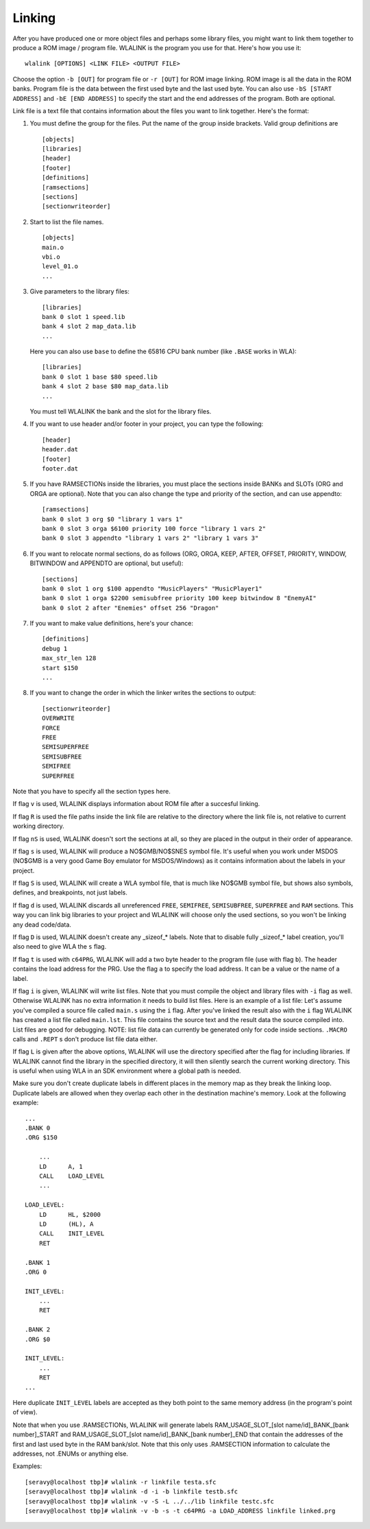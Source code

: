 Linking
=======

After you have produced one or more object files and perhaps some library
files, you might want to link them together to produce a ROM image / program
file. WLALINK is the program you use for that. Here's how you use it::

    wlalink [OPTIONS] <LINK FILE> <OUTPUT FILE>

Choose the option ``-b [OUT]`` for program file or ``-r [OUT]`` for
ROM image linking. ROM image is all the data in the ROM banks. Program file
is the data between the first used byte and the last used byte. You can also use
``-bS [START ADDRESS]`` and ``-bE [END ADDRESS]`` to specify the start and
the end addresses of the program. Both are optional.

Link file is a text file that contains information about the files you want
to link together. Here's the format:

1. You must define the group for the files. Put the name of the group
   inside brackets. Valid group definitions are ::
       
        [objects]
        [libraries]
        [header]
        [footer]
        [definitions]
        [ramsections]
        [sections]
        [sectionwriteorder]

2. Start to list the file names. ::
    
        [objects]
        main.o
        vbi.o
        level_01.o
        ...

3. Give parameters to the library files::
   
        [libraries]
        bank 0 slot 1 speed.lib
        bank 4 slot 2 map_data.lib
        ...

   Here you can also use ``base`` to define the 65816 CPU bank number
   (like ``.BASE`` works in WLA)::
   
       [libraries]
       bank 0 slot 1 base $80 speed.lib
       bank 4 slot 2 base $80 map_data.lib
       ...

   You must tell WLALINK the bank and the slot for the library files.

4. If you want to use header and/or footer in your project,
   you can type the following::
   
        [header]
        header.dat
        [footer]
        footer.dat

5. If you have RAMSECTIONs inside the libraries, you must place
   the sections inside BANKs and SLOTs (ORG and ORGA are optional).
   Note that you can also change the type and priority of the section,
   and can use appendto::

        [ramsections]
        bank 0 slot 3 org $0 "library 1 vars 1"
        bank 0 slot 3 orga $6100 priority 100 force "library 1 vars 2"
        bank 0 slot 3 appendto "library 1 vars 2" "library 1 vars 3"

6. If you want to relocate normal sections, do as follows (ORG, ORGA,
   KEEP, AFTER, OFFSET, PRIORITY, WINDOW, BITWINDOW and APPENDTO are
   optional, but useful)::

        [sections]
        bank 0 slot 1 org $100 appendto "MusicPlayers" "MusicPlayer1"
        bank 0 slot 1 orga $2200 semisubfree priority 100 keep bitwindow 8 "EnemyAI"
        bank 0 slot 2 after "Enemies" offset 256 "Dragon"
   
7. If you want to make value definitions, here's your chance::
   
        [definitions]
        debug 1
        max_str_len 128
        start $150
        ...

8. If you want to change the order in which the linker writes the sections to output::

        [sectionwriteorder]
        OVERWRITE
        FORCE
        FREE
        SEMISUPERFREE
        SEMISUBFREE
        SEMIFREE
        SUPERFREE

Note that you have to specify all the section types here.
        
If flag ``v`` is used, WLALINK displays information about ROM file after a
succesful linking.

If flag ``R`` is used the file paths inside the link file are relative
to the directory where the link file is, not relative to current working
directory.

If flag ``nS`` is used, WLALINK doesn't sort the sections at all, so they
are placed in the output in their order of appearance.

If flag ``s`` is used, WLALINK will produce a NO$GMB/NO$SNES symbol file. It's
useful when you work under MSDOS (NO$GMB is a very good Game Boy emulator for
MSDOS/Windows) as it contains information about the labels in your project.

If flag ``S`` is used, WLALINK will create a WLA symbol file, that is much
like NO$GMB symbol file, but shows also symbols, defines, and breakpoints, not
just labels.

If flag ``d`` is used, WLALINK discards all unreferenced ``FREE``, ``SEMIFREE``,
``SEMISUBFREE``, ``SUPERFREE`` and ``RAM`` sections. This way you can link big
libraries to your project and WLALINK will choose only the used sections, so you
won't be linking any dead code/data.

If flag ``D`` is used, WLALINK doesn't create any _sizeof_* labels. Note that
to disable fully _sizeof_* label creation, you'll also need to give WLA the
``s`` flag.

If flag ``t`` is used with ``c64PRG``, WLALINK will add a two byte header to the
program file (use with flag ``b``). The header contains the load address for
the PRG. Use the flag ``a`` to specify the load address. It can be a value or
the name of a label.

If flag ``i`` is given, WLALINK will write list files. Note that you must
compile the object and library files with ``-i`` flag as well. Otherwise
WLALINK has no extra information it needs to build list files. Here is an
example of a list file: Let's assume you've compiled a source file called
``main.s`` using the ``i`` flag. After you've linked the result also with the
``i`` flag WLALINK has created a list file called ``main.lst``. This file
contains the source text and the result data the source compiled into. List
files are good for debugging. NOTE: list file data can currently be generated
only for code inside sections. ``.MACRO`` calls and ``.REPT`` s don't produce
list file data either.

If flag ``L`` is given after the above options, WLALINK will use the
directory specified after the flag for including libraries. If WLALINK
cannot find the library in the specified directory, it will then silently
search the current working directory. This is useful when using WLA in an SDK
environment where a global path is needed.

Make sure you don't create duplicate labels in different places in the
memory map as they break the linking loop. Duplicate labels are allowed when
they overlap each other in the destination machine's memory. Look at the
following example::

    ...
    .BANK 0
    .ORG $150
    
        ...
        LD      A, 1
        CALL    LOAD_LEVEL
        ...
    
    LOAD_LEVEL:
        LD      HL, $2000
        LD      (HL), A
        CALL    INIT_LEVEL
        RET
    
    .BANK 1
    .ORG 0
    
    INIT_LEVEL:
        ...
        RET
    
    .BANK 2
    .ORG $0
    
    INIT_LEVEL:
        ...
        RET
    ...


Here duplicate ``INIT_LEVEL`` labels are accepted as they both point to the
same memory address (in the program's point of view).

Note that when you use .RAMSECTIONs, WLALINK will generate labels
RAM_USAGE_SLOT_[slot name/id]_BANK_[bank number]_START and
RAM_USAGE_SLOT_[slot name/id]_BANK_[bank number]_END that contain the
addresses of the first and last used byte in the RAM bank/slot. Note that
this only uses .RAMSECTION information to calculate the addresses, not
.ENUMs or anything else.

Examples::

    [seravy@localhost tbp]# wlalink -r linkfile testa.sfc
    [seravy@localhost tbp]# wlalink -d -i -b linkfile testb.sfc
    [seravy@localhost tbp]# wlalink -v -S -L ../../lib linkfile testc.sfc
    [seravy@localhost tbp]# wlalink -v -b -s -t c64PRG -a LOAD_ADDRESS linkfile linked.prg
